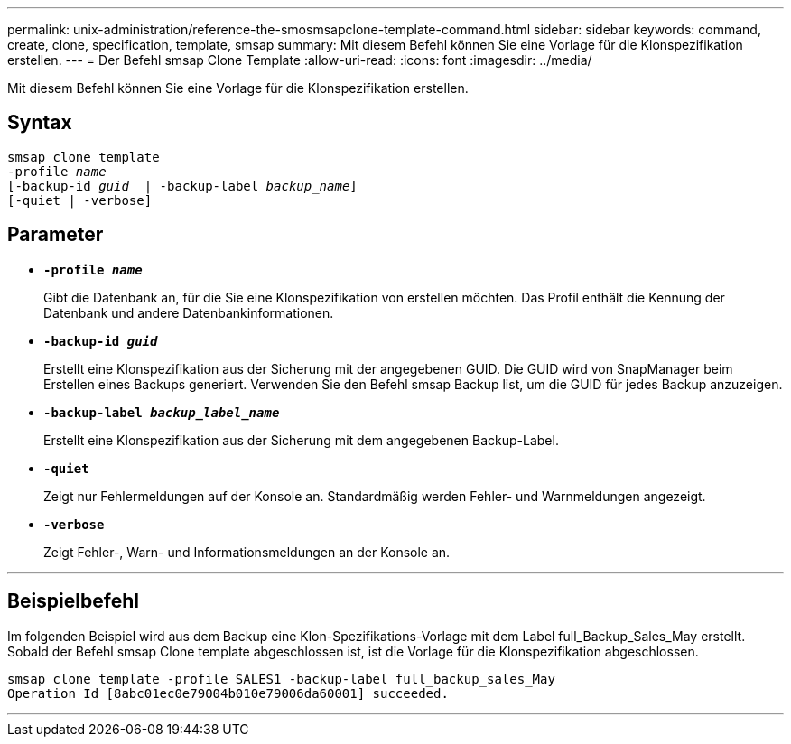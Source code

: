 ---
permalink: unix-administration/reference-the-smosmsapclone-template-command.html 
sidebar: sidebar 
keywords: command, create, clone, specification, template, smsap 
summary: Mit diesem Befehl können Sie eine Vorlage für die Klonspezifikation erstellen. 
---
= Der Befehl smsap Clone Template
:allow-uri-read: 
:icons: font
:imagesdir: ../media/


[role="lead"]
Mit diesem Befehl können Sie eine Vorlage für die Klonspezifikation erstellen.



== Syntax

[listing, subs="+macros"]
----
pass:quotes[smsap clone template
-profile _name_
[-backup-id _guid_  | -backup-label _backup_name_\]
[-quiet | -verbose]]
----


== Parameter

* ``*-profile _name_*``
+
Gibt die Datenbank an, für die Sie eine Klonspezifikation von erstellen möchten. Das Profil enthält die Kennung der Datenbank und andere Datenbankinformationen.

* ``*-backup-id _guid_*``
+
Erstellt eine Klonspezifikation aus der Sicherung mit der angegebenen GUID. Die GUID wird von SnapManager beim Erstellen eines Backups generiert. Verwenden Sie den Befehl smsap Backup list, um die GUID für jedes Backup anzuzeigen.

* ``*-backup-label _backup_label_name_*``
+
Erstellt eine Klonspezifikation aus der Sicherung mit dem angegebenen Backup-Label.

* ``*-quiet*``
+
Zeigt nur Fehlermeldungen auf der Konsole an. Standardmäßig werden Fehler- und Warnmeldungen angezeigt.

* ``*-verbose*``
+
Zeigt Fehler-, Warn- und Informationsmeldungen an der Konsole an.



'''


== Beispielbefehl

Im folgenden Beispiel wird aus dem Backup eine Klon-Spezifikations-Vorlage mit dem Label full_Backup_Sales_May erstellt. Sobald der Befehl smsap Clone template abgeschlossen ist, ist die Vorlage für die Klonspezifikation abgeschlossen.

[listing]
----
smsap clone template -profile SALES1 -backup-label full_backup_sales_May
Operation Id [8abc01ec0e79004b010e79006da60001] succeeded.
----
'''